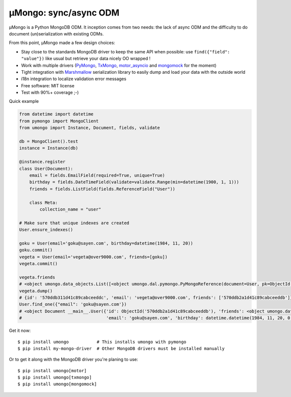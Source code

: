 ======================
μMongo: sync/async ODM
======================

.. image:: https://img.shields.io/pypi/v/umongo.svg
        :target: https://pypi.python.org/pypi/umongo

.. image:: https://img.shields.io/travis/Scille/umongo/master.svg
        :target: https://travis-ci.org/Scille/umongo

.. image:: https://readthedocs.org/projects/umongo/badge/?version=latest
        :target: http://umongo.readthedocs.org/en/latest/?badge=latest
        :alt: Documentation Status

.. image:: https://coveralls.io/repos/github/Scille/umongo/badge.svg?branch=master
    :target: https://coveralls.io/github/Scille/umongo?branch=master
    :alt: Code coverage

μMongo is a Python MongoDB ODM. It inception comes from two needs:
the lack of async ODM and the difficulty to do document (un)serialization
with existing ODMs.

From this point, μMongo made a few design choices:

- Stay close to the standards MongoDB driver to keep the same API when possible:
  use ``find({"field": "value"})`` like usual but retrieve your data nicely OO wrapped !
- Work with multiple drivers (PyMongo_, TxMongo_, motor_asyncio_ and mongomock_ for the moment)
- Tight integration with Marshmallow_ serialization library to easily
  dump and load your data with the outside world
- i18n integration to localize validation error messages
- Free software: MIT license
- Test with 90%+ coverage ;-)

.. _PyMongo: https://api.mongodb.org/python/current/
.. _TxMongo: https://txmongo.readthedocs.org/en/latest/
.. _motor_asyncio: https://motor.readthedocs.org/en/stable/
.. _mongomock: https://github.com/vmalloc/mongomock
.. _Marshmallow: http://marshmallow.readthedocs.org

Quick example

.. code-block:: python

    from datetime import datetime
    from pymongo import MongoClient
    from umongo import Instance, Document, fields, validate

    db = MongoClient().test
    instance = Instance(db)

    @instance.register
    class User(Document):
        email = fields.EmailField(required=True, unique=True)
        birthday = fields.DateTimeField(validate=validate.Range(min=datetime(1900, 1, 1)))
        friends = fields.ListField(fields.ReferenceField("User"))

        class Meta:
            collection_name = "user"

    # Make sure that unique indexes are created
    User.ensure_indexes()

    goku = User(email='goku@sayen.com', birthday=datetime(1984, 11, 20))
    goku.commit()
    vegeta = User(email='vegeta@over9000.com', friends=[goku])
    vegeta.commit()

    vegeta.friends
    # <object umongo.data_objects.List([<object umongo.dal.pymongo.PyMongoReference(document=User, pk=ObjectId('5717568613adf27be6363f78'))>])>
    vegeta.dump()
    # {id': '570ddb311d41c89cabceeddc', 'email': 'vegeta@over9000.com', friends': ['570ddb2a1d41c89cabceeddb']}
    User.find_one({"email": 'goku@sayen.com'})
    # <object Document __main__.User({'id': ObjectId('570ddb2a1d41c89cabceeddb'), 'friends': <object umongo.data_objects.List([])>,
    #                                 'email': 'goku@sayen.com', 'birthday': datetime.datetime(1984, 11, 20, 0, 0)})>

Get it now::

    $ pip install umongo           # This installs umongo with pymongo
    $ pip install my-mongo-driver  # Other MongoDB drivers must be installed manually

Or to get it along with the MongoDB driver you're planing to use::

    $ pip install umongo[motor]
    $ pip install umongo[txmongo]
    $ pip install umongo[mongomock]
